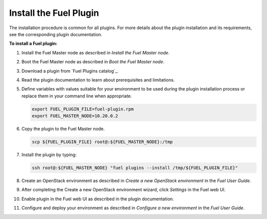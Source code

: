 .. _install_plugins:


Install the Fuel Plugin
~~~~~~~~~~~~~~~~~~~~~~~

The installation procedure is common for all plugins.
For more details about the plugin installation and its requirements,
see the corresponding plugin documentation.

**To install a Fuel plugin:**

#. Install the Fuel Master node as described in `Install the Fuel Master node`.

#. Boot the Fuel Master node as described in `Boot the Fuel Master node`.

#. Download a plugin from `Fuel Plugins сatalog`_.

#. Read the plugin documentation to learn about prerequisites and limitations.

#. Define variables with values suitable for your environment to be used
   during the plugin installation process or replace them in your command
   line when appropriate.

   .. code-block:: console

       export FUEL_PLUGIN_FILE=fuel-plugin.rpm
       export FUEL_MASTER_NODE=10.20.0.2

#. Copy the plugin to the Fuel Master node.

   .. code-block:: console

        scp ${FUEL_PLUGIN_FILE} root@:${FUEL_MASTER_NODE}:/tmp

#. Install the plugin by typing:

   .. code-block:: console

         ssh root@:${FUEL_MASTER_NODE} "fuel plugins --install /tmp/${FUEL_PLUGIN_FILE}"

#. Create an OpenStack environment as described in `Create a new OpenStack environment`
   in the `Fuel User Guide`.

#. After completing the Create a new OpenStack environment wizard, click *Settings* in the Fuel web UI.

#. Enable plugin in the Fuel web UI as described in the plugin documentation.

#. Configure and deploy your environment as described in `Configure a new environment`
   in the `Fuel User Guide`.


.. seealso::

   - `Fuel plugins CLI <fuel-plugins-cli>`
   - `Fuel plugins catalog`_

.. links
.. _`Fuel plugins catalog`: http://stackalytics.com/report/driverlog?project_id=openstack%2Ffuel
